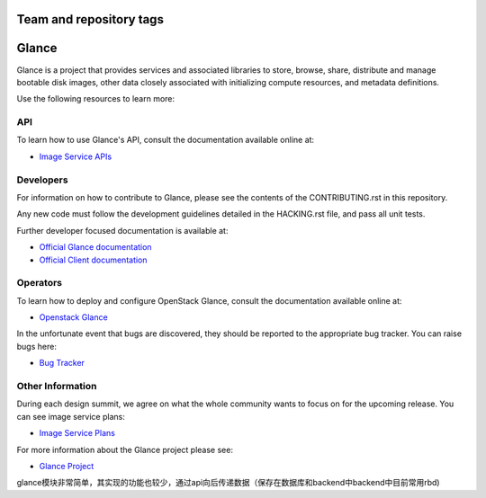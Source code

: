 ========================
Team and repository tags
========================

.. image:: http://governance.openstack.org/badges/glance.svg
    :target: http://governance.openstack.org/reference/tags/index.html
    :alt: The following tags have been asserted for the Glance project:
          "project:official",
          "tc:approved-release",
          "stable:follows-policy",
          "tc:starter-kit:compute",
          "vulnerability:managed",
          "team:diverse-affiliation",
          "assert:supports-upgrade",
          "assert:follows-standard-deprecation".
          Follow the link for an explanation of these tags.
.. NOTE(rosmaita): the alt text above will have to be updated when
   additional tags are asserted for Glance.  (The SVG in the
   governance repo is updated automatically.)

.. Change things from this point on

======
Glance
======

Glance is a project that provides services and associated libraries
to store, browse, share, distribute and manage bootable disk images,
other data closely associated with initializing compute resources,
and metadata definitions.

Use the following resources to learn more:

API
---

To learn how to use Glance's API, consult the documentation available
online at:

* `Image Service APIs <http://developer.openstack.org/api-ref/image/>`_

Developers
----------

For information on how to contribute to Glance, please see the contents
of the CONTRIBUTING.rst in this repository.

Any new code must follow the development guidelines detailed in the
HACKING.rst file, and pass all unit tests.

Further developer focused documentation is available at:

* `Official Glance documentation <http://docs.openstack.org/glance/>`_
* `Official Client documentation <http://docs.openstack.org/python-glanceclient/>`_

Operators
---------

To learn how to deploy and configure OpenStack Glance, consult the
documentation available online at:

* `Openstack Glance <http://docs.openstack.org/glance/>`_

In the unfortunate event that bugs are discovered, they should be
reported to the appropriate bug tracker. You can raise bugs here:

* `Bug Tracker <https://bugs.launchpad.net/glance/>`_

Other Information
-----------------

During each design summit, we agree on what the whole community wants
to focus on for the upcoming release. You can see image service plans:

* `Image Service Plans <http://specs.openstack.org/openstack/glance-specs/>`_

For more information about the Glance project please see:

* `Glance Project <https://launchpad.net/glance/>`_

glance模块非常简单，其实现的功能也较少，通过api向后传递数据（保存在数据库和backend中backend中目前常用rbd)

